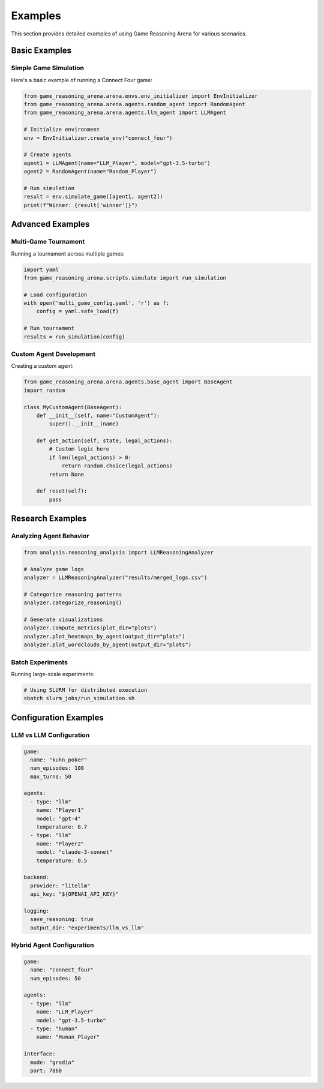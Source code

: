 Examples
========

This section provides detailed examples of using Game Reasoning Arena for various scenarios.

Basic Examples
--------------

Simple Game Simulation
~~~~~~~~~~~~~~~~~~~~~~~

Here's a basic example of running a Connect Four game:

.. code-block:: python

   from game_reasoning_arena.arena.envs.env_initializer import EnvInitializer
   from game_reasoning_arena.arena.agents.random_agent import RandomAgent
   from game_reasoning_arena.arena.agents.llm_agent import LLMAgent

   # Initialize environment
   env = EnvInitializer.create_env("connect_four")

   # Create agents
   agent1 = LLMAgent(name="LLM_Player", model="gpt-3.5-turbo")
   agent2 = RandomAgent(name="Random_Player")

   # Run simulation
   result = env.simulate_game([agent1, agent2])
   print(f"Winner: {result['winner']}")

Advanced Examples
-----------------

Multi-Game Tournament
~~~~~~~~~~~~~~~~~~~~~~

Running a tournament across multiple games:

.. code-block:: python

   import yaml
   from game_reasoning_arena.scripts.simulate import run_simulation

   # Load configuration
   with open('multi_game_config.yaml', 'r') as f:
       config = yaml.safe_load(f)

   # Run tournament
   results = run_simulation(config)

Custom Agent Development
~~~~~~~~~~~~~~~~~~~~~~~~

Creating a custom agent:

.. code-block:: python

   from game_reasoning_arena.arena.agents.base_agent import BaseAgent
   import random

   class MyCustomAgent(BaseAgent):
       def __init__(self, name="CustomAgent"):
           super().__init__(name)

       def get_action(self, state, legal_actions):
           # Custom logic here
           if len(legal_actions) > 0:
               return random.choice(legal_actions)
           return None

       def reset(self):
           pass

Research Examples
-----------------

Analyzing Agent Behavior
~~~~~~~~~~~~~~~~~~~~~~~~

.. code-block:: python

   from analysis.reasoning_analysis import LLMReasoningAnalyzer

   # Analyze game logs
   analyzer = LLMReasoningAnalyzer("results/merged_logs.csv")

   # Categorize reasoning patterns
   analyzer.categorize_reasoning()

   # Generate visualizations
   analyzer.compute_metrics(plot_dir="plots")
   analyzer.plot_heatmaps_by_agent(output_dir="plots")
   analyzer.plot_wordclouds_by_agent(output_dir="plots")

Batch Experiments
~~~~~~~~~~~~~~~~~

Running large-scale experiments:

.. code-block:: bash

   # Using SLURM for distributed execution
   sbatch slurm_jobs/run_simulation.sh

Configuration Examples
----------------------

LLM vs LLM Configuration
~~~~~~~~~~~~~~~~~~~~~~~~

.. code-block:: yaml

   game:
     name: "kuhn_poker"
     num_episodes: 100
     max_turns: 50

   agents:
     - type: "llm"
       name: "Player1"
       model: "gpt-4"
       temperature: 0.7
     - type: "llm"
       name: "Player2"
       model: "claude-3-sonnet"
       temperature: 0.5

   backend:
     provider: "litellm"
     api_key: "${OPENAI_API_KEY}"

   logging:
     save_reasoning: true
     output_dir: "experiments/llm_vs_llm"

Hybrid Agent Configuration
~~~~~~~~~~~~~~~~~~~~~~~~~~

.. code-block:: yaml

   game:
     name: "connect_four"
     num_episodes: 50

   agents:
     - type: "llm"
       name: "LLM_Player"
       model: "gpt-3.5-turbo"
     - type: "human"
       name: "Human_Player"

   interface:
     mode: "gradio"
     port: 7860

